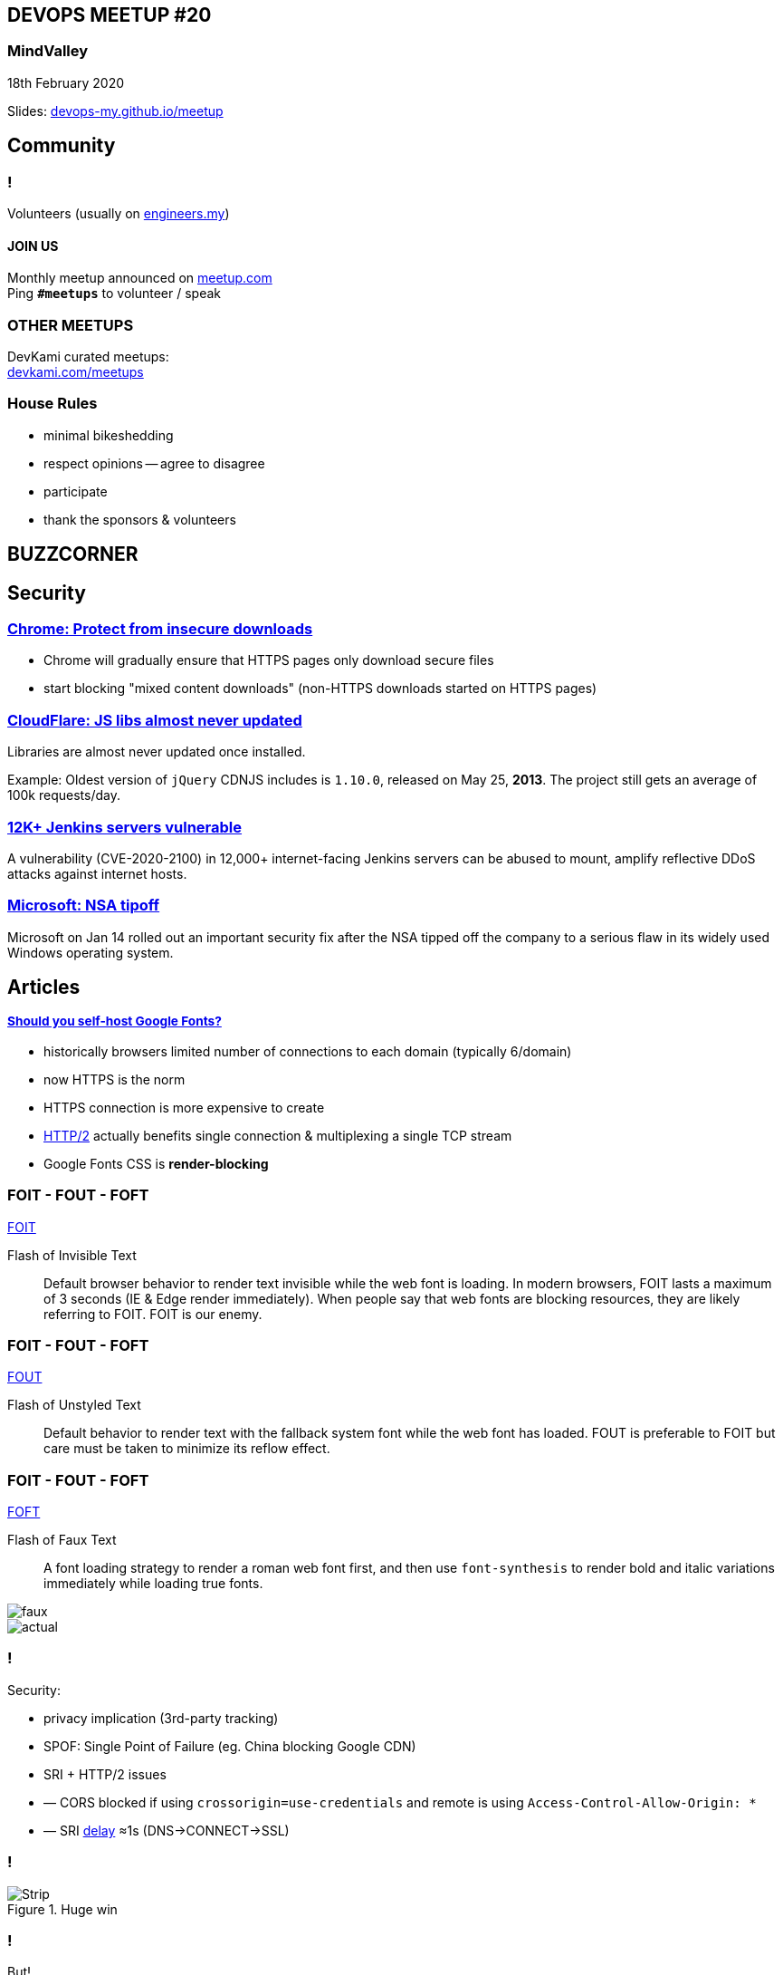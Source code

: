 :revealjs_theme: night
:revealjs_slideNumber: h.v
:revealjs_fragments: true
:revealjs_history: true
:revealjs_fragmentInURL: true
:revealjs_previewLinks: true
[.text-center]
== DEVOPS MEETUP #20

pass:[<h3>MindValley</h3>]

18th February 2020

[.small]
Slides: https://devops-my.github.io/meetup[devops-my.github.io/meetup]


== Community

=== !
Volunteers (usually on https://engineers.my[engineers.my])

==== *JOIN US*

Monthly meetup announced on https://www.meetup.com/DevOpsMalaysia/[meetup.com] +
Ping `*#meetups*` to volunteer / speak


=== OTHER MEETUPS
DevKami curated meetups: +
https://devkami.com/meetups[devkami.com/meetups]

=== House Rules

[.step]
* minimal bikeshedding
* respect opinions -- agree to disagree
* participate
* thank the sponsors & volunteers






== BUZZCORNER



== Security ==

=== https://security.googleblog.com/2020/02/protecting-users-from-insecure_6.html[Chrome: Protect from insecure downloads]

* Chrome will gradually ensure that HTTPS pages only download secure files
* start blocking "mixed content downloads" (non-HTTPS downloads started on HTTPS pages)


=== https://blog.cloudflare.com/javascript-libraries-are-almost-never-updated/[CloudFlare: JS libs almost never updated]

Libraries are almost never updated once installed.

Example: Oldest version of `jQuery` CDNJS includes is `1.10.0`, released on May 25, *2013*. The project still gets an average of 100k requests/day.


=== https://www.helpnetsecurity.com/2020/02/11/cve-2020-2100/[12K+ Jenkins servers vulnerable]

A vulnerability (CVE-2020-2100) in 12,000+ internet-facing Jenkins servers can be abused to mount, amplify reflective DDoS attacks against internet hosts.

=== https://www.thestar.com.my/tech/tech-news/2020/01/15/microsoft-issues-critical-windows-security-fix-after-tipoff-from-us-nsa[Microsoft: NSA tipoff]

Microsoft on Jan 14 rolled out an important security fix after the NSA tipped off the company to a serious flaw in its widely used Windows operating system.





== Articles ==

=== https://www.tunetheweb.com/blog/should-you-self-host-google-fonts/[pass:[<span style="font-size: smaller;">Should you self-host Google Fonts?</span>]]

[.step]
* historically browsers limited number of connections to each domain (typically 6/domain)
* now HTTPS is the norm
* HTTPS connection is more expensive to create
* https://developers.google.com/web/fundamentals/performance/http2#design_and_technical_goals[HTTP/2] actually benefits single connection & multiplexing a single TCP stream
* Google Fonts CSS is *render-blocking*

=== FOIT - FOUT - FOFT
https://www.zachleat.com/web/webfont-glossary/[FOIT]

Flash of Invisible Text:: Default browser behavior to render text invisible while the web font is loading. In modern browsers, FOIT lasts a maximum of 3 seconds (IE & Edge render immediately). When people say that web fonts are blocking resources, they are likely referring to FOIT. FOIT is our enemy.

=== FOIT - FOUT - FOFT
https://www.zachleat.com/web/webfont-glossary/[FOUT]

Flash of Unstyled Text:: Default behavior to render text with the fallback system font while the web font has loaded. FOUT is preferable to FOIT but care must be taken to minimize its reflow effect.

=== FOIT - FOUT - FOFT
https://www.zachleat.com/web/webfont-glossary/[FOFT]

Flash of Faux Text::  A font loading strategy to render a roman web font first, and then use `font-synthesis` to render bold and italic variations immediately while loading true fonts.

image::https://alistapart.com/wp-content/uploads/2012/07/smear-slant.png?w=960[faux]
image::https://alistapart.com/wp-content/uploads/2012/07/real-styles.png?w=960[actual]

=== !

Security:
[.step]
* privacy implication (3rd-party tracking)
* SPOF: Single Point of Failure (eg. China blocking Google CDN)
* SRI + HTTP/2 issues
    * –– CORS blocked if using `crossorigin=use-credentials` and remote is using `Access-Control-Allow-Origin: *`
    * –– SRI https://nooshu.github.io/images/2019/12/the-impact-annotated.png[delay] ≈1s (DNS->CONNECT->SSL)

=== !

[.stretch]
.Huge win
image::https://www.tunetheweb.com/assets/images/blog/local-gfonts.png[Strip]

=== !

But!

[.step]
* Google Fonts might have better improvements in the future that you can benefit from *automatically*
* Variable fonts: allow different styles of font to be used without having to download separate fonts
* Progressive Font Enrichment: download of additional character definitions as they are needed as a stream of extra information which supplements the currently downloaded font

=== !
...so self-host?

[.step]
* yes it's better to self-host as the performance gains can be substantial
* however it requires *EXTRA* effort so YMMV (resource hints, `font-display: swap`, font subsetting)
* AND Google Fonts servers are also smart and keep on improving (OS-aware font hints, subsetting, brotli)
* Bottom line: experiment!






== Tools ==

=== https://github.blog/2020-02-12-supercharge-your-command-line-experience-github-cli-is-now-in-beta/[GitHub CLI]

.Pull request
image::https://i1.wp.com/user-images.githubusercontent.com/10404068/74261502-34ae1380-4cb0-11ea-8baf-cf8248f1b222.png[CLI,720]

=== https://pganalyze.com/[PGAnalyze]

[quote, Han @angch]
BTW, pganalyze.com. I’m. Damn. Impressed. Use it.


== Misc ==

=== https://www.bbc.com/news/technology-51133811[Microsoft makes 'carbon negative' pledge]

=== https://www.lowtechmagazine.com/2020/01/how-sustainable-is-a-solar-powered-website.html[Solar Powered Website]

.1 kwH of solar can serve ≈50K unique visitors
image::https://krisdedecker.typepad.com/.a/6a00e0099229e888330240a4e08597200d-500wi[Solar,,360]

=== https://kube.academy/[KubeAcademy]

Recommended k8s learning resource.

== /Buzz

// Cheatsheet

// No title slide
// === !

// Source code block with title
// .Request
// ----
// Accept-CH: DPR
// Accept-CH-Lifetime: 86400
// ----

// .Response
// ----
// DPR: 1.0
// ----

// Fullpage image
// image::https://www.backblaze.com/blog/wp-content/uploads/2019/11/Q3-2019-Drive-Stats-table-V2.png[canvas,size=contain]